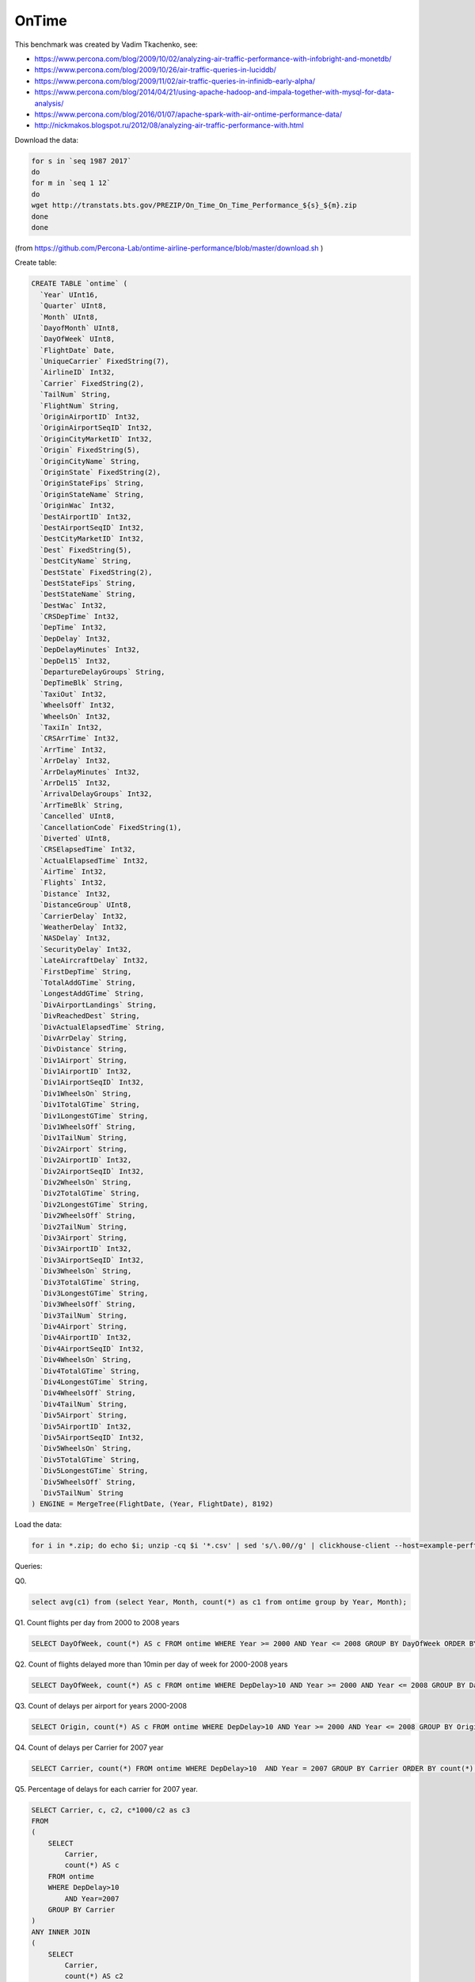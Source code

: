 OnTime
======

This benchmark was created by Vadim Tkachenko, see:

* https://www.percona.com/blog/2009/10/02/analyzing-air-traffic-performance-with-infobright-and-monetdb/
* https://www.percona.com/blog/2009/10/26/air-traffic-queries-in-luciddb/
* https://www.percona.com/blog/2009/11/02/air-traffic-queries-in-infinidb-early-alpha/
* https://www.percona.com/blog/2014/04/21/using-apache-hadoop-and-impala-together-with-mysql-for-data-analysis/
* https://www.percona.com/blog/2016/01/07/apache-spark-with-air-ontime-performance-data/
* http://nickmakos.blogspot.ru/2012/08/analyzing-air-traffic-performance-with.html

Download the data:

.. code-block:: bash

    for s in `seq 1987 2017`
    do
    for m in `seq 1 12`
    do
    wget http://transtats.bts.gov/PREZIP/On_Time_On_Time_Performance_${s}_${m}.zip
    done
    done

(from https://github.com/Percona-Lab/ontime-airline-performance/blob/master/download.sh )

Create table:

.. code-block:: sql

    CREATE TABLE `ontime` (
      `Year` UInt16,
      `Quarter` UInt8,
      `Month` UInt8,
      `DayofMonth` UInt8,
      `DayOfWeek` UInt8,
      `FlightDate` Date,
      `UniqueCarrier` FixedString(7),
      `AirlineID` Int32,
      `Carrier` FixedString(2),
      `TailNum` String,
      `FlightNum` String,
      `OriginAirportID` Int32,
      `OriginAirportSeqID` Int32,
      `OriginCityMarketID` Int32,
      `Origin` FixedString(5),
      `OriginCityName` String,
      `OriginState` FixedString(2),
      `OriginStateFips` String,
      `OriginStateName` String,
      `OriginWac` Int32,
      `DestAirportID` Int32,
      `DestAirportSeqID` Int32,
      `DestCityMarketID` Int32,
      `Dest` FixedString(5),
      `DestCityName` String,
      `DestState` FixedString(2),
      `DestStateFips` String,
      `DestStateName` String,
      `DestWac` Int32,
      `CRSDepTime` Int32,
      `DepTime` Int32,
      `DepDelay` Int32,
      `DepDelayMinutes` Int32,
      `DepDel15` Int32,
      `DepartureDelayGroups` String,
      `DepTimeBlk` String,
      `TaxiOut` Int32,
      `WheelsOff` Int32,
      `WheelsOn` Int32,
      `TaxiIn` Int32,
      `CRSArrTime` Int32,
      `ArrTime` Int32,
      `ArrDelay` Int32,
      `ArrDelayMinutes` Int32,
      `ArrDel15` Int32,
      `ArrivalDelayGroups` Int32,
      `ArrTimeBlk` String,
      `Cancelled` UInt8,
      `CancellationCode` FixedString(1),
      `Diverted` UInt8,
      `CRSElapsedTime` Int32,
      `ActualElapsedTime` Int32,
      `AirTime` Int32,
      `Flights` Int32,
      `Distance` Int32,
      `DistanceGroup` UInt8,
      `CarrierDelay` Int32,
      `WeatherDelay` Int32,
      `NASDelay` Int32,
      `SecurityDelay` Int32,
      `LateAircraftDelay` Int32,
      `FirstDepTime` String,
      `TotalAddGTime` String,
      `LongestAddGTime` String,
      `DivAirportLandings` String,
      `DivReachedDest` String,
      `DivActualElapsedTime` String,
      `DivArrDelay` String,
      `DivDistance` String,
      `Div1Airport` String,
      `Div1AirportID` Int32,
      `Div1AirportSeqID` Int32,
      `Div1WheelsOn` String,
      `Div1TotalGTime` String,
      `Div1LongestGTime` String,
      `Div1WheelsOff` String,
      `Div1TailNum` String,
      `Div2Airport` String,
      `Div2AirportID` Int32,
      `Div2AirportSeqID` Int32,
      `Div2WheelsOn` String,
      `Div2TotalGTime` String,
      `Div2LongestGTime` String,
      `Div2WheelsOff` String,
      `Div2TailNum` String,
      `Div3Airport` String,
      `Div3AirportID` Int32,
      `Div3AirportSeqID` Int32,
      `Div3WheelsOn` String,
      `Div3TotalGTime` String,
      `Div3LongestGTime` String,
      `Div3WheelsOff` String,
      `Div3TailNum` String,
      `Div4Airport` String,
      `Div4AirportID` Int32,
      `Div4AirportSeqID` Int32,
      `Div4WheelsOn` String,
      `Div4TotalGTime` String,
      `Div4LongestGTime` String,
      `Div4WheelsOff` String,
      `Div4TailNum` String,
      `Div5Airport` String,
      `Div5AirportID` Int32,
      `Div5AirportSeqID` Int32,
      `Div5WheelsOn` String,
      `Div5TotalGTime` String,
      `Div5LongestGTime` String,
      `Div5WheelsOff` String,
      `Div5TailNum` String
    ) ENGINE = MergeTree(FlightDate, (Year, FlightDate), 8192)

Load the data:

.. code-block:: bash

    for i in *.zip; do echo $i; unzip -cq $i '*.csv' | sed 's/\.00//g' | clickhouse-client --host=example-perftest01j --query="INSERT INTO ontime FORMAT CSVWithNames"; done

Queries:


Q0.

.. code-block:: sql

    select avg(c1) from (select Year, Month, count(*) as c1 from ontime group by Year, Month);

Q1. Count flights per day from 2000 to 2008 years

.. code-block:: sql

    SELECT DayOfWeek, count(*) AS c FROM ontime WHERE Year >= 2000 AND Year <= 2008 GROUP BY DayOfWeek ORDER BY c DESC;

Q2. Count of flights delayed more than 10min per day of week for 2000-2008 years

.. code-block:: sql

    SELECT DayOfWeek, count(*) AS c FROM ontime WHERE DepDelay>10 AND Year >= 2000 AND Year <= 2008 GROUP BY DayOfWeek ORDER BY c DESC

Q3. Count of delays per airport for years 2000-2008

.. code-block:: sql

    SELECT Origin, count(*) AS c FROM ontime WHERE DepDelay>10 AND Year >= 2000 AND Year <= 2008 GROUP BY Origin ORDER BY c DESC LIMIT 10

Q4. Count of delays per Carrier for 2007 year

.. code-block:: sql

    SELECT Carrier, count(*) FROM ontime WHERE DepDelay>10  AND Year = 2007 GROUP BY Carrier ORDER BY count(*) DESC

Q5. Percentage of delays for each carrier for 2007 year.

.. code-block:: sql

    SELECT Carrier, c, c2, c*1000/c2 as c3
    FROM
    (
        SELECT
            Carrier,
            count(*) AS c
        FROM ontime
        WHERE DepDelay>10
            AND Year=2007
        GROUP BY Carrier
    )
    ANY INNER JOIN
    (
        SELECT
            Carrier,
            count(*) AS c2
        FROM ontime
        WHERE Year=2007
        GROUP BY Carrier
    ) USING Carrier
    ORDER BY c3 DESC;

More optimal version of same query:

.. code-block:: sql

    SELECT Carrier, avg(DepDelay > 10) * 1000 AS c3 FROM ontime WHERE Year = 2007 GROUP BY Carrier ORDER BY Carrier

Q6. Let's try the same query for wide range of years 2000-2008.

.. code-block:: sql

    SELECT Carrier, c, c2, c*1000/c2 as c3
    FROM
    (
        SELECT
            Carrier,
            count(*) AS c
        FROM ontime
        WHERE DepDelay>10
            AND Year >= 2000 AND Year <= 2008
        GROUP BY Carrier
    )
    ANY INNER JOIN
    (
        SELECT
            Carrier,
            count(*) AS c2
        FROM ontime
        WHERE Year >= 2000 AND Year <= 2008
        GROUP BY Carrier
    ) USING Carrier
    ORDER BY c3 DESC;

More optimal version of same query:

.. code-block:: sql

    SELECT Carrier, avg(DepDelay > 10) * 1000 AS c3 FROM ontime WHERE Year >= 2000 AND Year <= 2008 GROUP BY Carrier ORDER BY Carrier

Q7. Percent of delayed (more 10mins) flights per year.

.. code-block:: sql

    SELECT Year, c1/c2
    FROM
    (
        select
            Year,
            count(*)*1000 as c1
        from ontime
        WHERE DepDelay>10
        GROUP BY Year
    )
    ANY INNER JOIN
    (
        select
            Year,
            count(*) as c2
        from ontime
        GROUP BY Year
    ) USING (Year)
    ORDER BY Year

More optimal version of same query:

.. code-block:: sql

    SELECT Year, avg(DepDelay > 10) FROM ontime GROUP BY Year ORDER BY Year

Q8. Most popular destination in sense count of direct connected cities for different range of years.

.. code-block:: sql

    SELECT DestCityName, uniqExact(OriginCityName) AS u FROM ontime WHERE Year >= 2000 and Year <= 2010 GROUP BY DestCityName ORDER BY u DESC LIMIT 10;

Q9.

.. code-block:: sql

    select Year, count(*) as c1 from ontime group by Year;

Q10.

.. code-block:: sql

    select
       min(Year), max(Year), Carrier, count(*) as cnt,
       sum(ArrDelayMinutes>30) as flights_delayed,
       round(sum(ArrDelayMinutes>30)/count(*),2) as rate
    FROM ontime
    WHERE
       DayOfWeek not in (6,7) and OriginState not in ('AK', 'HI', 'PR', 'VI')
       and DestState not in ('AK', 'HI', 'PR', 'VI')
       and FlightDate < '2010-01-01'
    GROUP by Carrier
    HAVING cnt > 100000 and max(Year) > 1990
    ORDER by rate DESC
    LIMIT 1000;

Bonus:

.. code-block:: sql

    SELECT avg(cnt) FROM (SELECT Year,Month,count(*) AS cnt FROM ontime WHERE DepDel15=1 GROUP BY Year,Month)

    select avg(c1) from (select Year,Month,count(*) as c1 from ontime group by Year,Month)

    SELECT DestCityName, uniqExact(OriginCityName) AS u FROM ontime GROUP BY DestCityName ORDER BY u DESC LIMIT 10;

    SELECT OriginCityName, DestCityName, count() AS c FROM ontime GROUP BY OriginCityName, DestCityName ORDER BY c DESC LIMIT 10;

    SELECT OriginCityName, count() AS c FROM ontime GROUP BY OriginCityName ORDER BY c DESC LIMIT 10;
